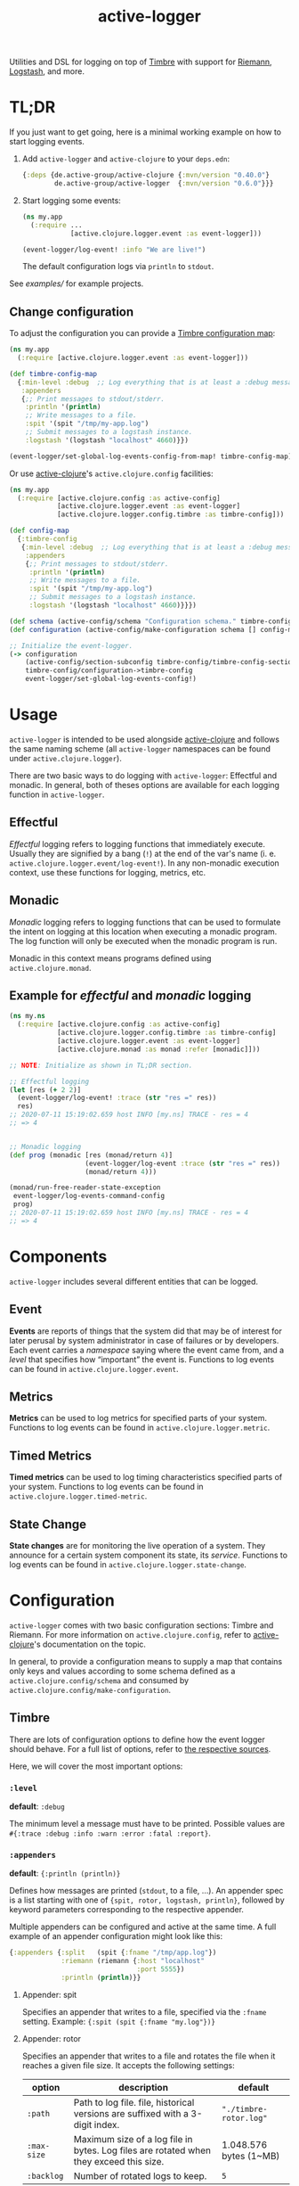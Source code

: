 #+TITLE: active-logger

Utilities and DSL for logging on top of [[https://github.com/ptaoussanis/timbre][Timbre]] with support for [[https://github.com/riemann/riemann][Riemann]], 
[[https://www.elastic.co/de/logstash][Logstash]], and more.

[[https://img.shields.io/clojars/v/de.active-group/active-logger.svg]]
* TL;DR
  If you just want to get going, here is a minimal working example on how to
  start logging events.
  1. Add =active-logger= and =active-clojure= to your =deps.edn=:
     #+begin_src clojure
       {:deps {de.active-group/active-clojure {:mvn/version "0.40.0"}
               de.active-group/active-logger  {:mvn/version "0.6.0"}}}
     #+end_src
  2. Start logging some events:
     #+begin_src clojure
       (ns my.app
         (:require ...
                   [active.clojure.logger.event :as event-logger]))

       (event-logger/log-event! :info "We are live!")
     #+end_src
     The default configuration logs via =println= to =stdout=.

  See [[examples/][examples/]] for example projects.

** Change configuration

   To adjust the configuration you can provide a [[http://ptaoussanis.github.io/timbre/taoensso.timbre.html#var-*config*][Timbre configuration map]]:
     #+begin_src clojure
       (ns my.app
         (:require [active.clojure.logger.event :as event-logger]))
       
       (def timbre-config-map
         {:min-level :debug  ;; Log everything that is at least a :debug message.
          :appenders
          {;; Print messages to stdout/stderr.
           :println '(println)
           ;; Write messages to a file.
           :spit '(spit "/tmp/my-app.log")
           ;; Submit messages to a logstash instance.
           :logstash '(logstash "localhost" 4660)}})
       
       (event-logger/set-global-log-events-config-from-map! timbre-config-map)
     #+end_src

   Or use [[https://github.com/active-group/active-clojure][active-clojure]]'s =active.clojure.config= facilities:

   #+begin_src clojure
     (ns my.app
       (:require [active.clojure.config :as active-config]
                 [active.clojure.logger.event :as event-logger]
                 [active.clojure.logger.config.timbre :as timbre-config]))
     
     (def config-map
       {:timbre-config 
        {:min-level :debug  ;; Log everything that is at least a :debug message.
         :appenders
         {;; Print messages to stdout/stderr.
          :println '(println)
          ;; Write messages to a file.
          :spit '(spit "/tmp/my-app.log")
          ;; Submit messages to a logstash instance.
          :logstash '(logstash "localhost" 4660)}}})
     
     (def schema (active-config/schema "Configuration schema." timbre-config/timbre-config-section))
     (def configuration (active-config/make-configuration schema [] config-map))
     
     ;; Initialize the event-logger.
     (-> configuration
         (active-config/section-subconfig timbre-config/timbre-config-section)
         timbre-config/configuration->timbre-config
         event-logger/set-global-log-events-config!)
   #+end_src

* Usage
  =active-logger= is intended to be used alongside [[https://github.com/active-group/active-clojure][active-clojure]] and follows 
  the same naming scheme (all =active-logger= namespaces can be found under 
  =active.clojure.logger=).

  There are two basic ways to do logging with =active-logger=: Effectful and 
  monadic.
  In general, both of theses options are available for each logging function in 
  =active-logger=.
** Effectful
   /Effectful/ logging refers to logging functions that immediately execute.
   Usually they are signified by a bang (=!=) at the end of the var's name 
   (i. e. =active.clojure.logger.event/log-event!=).
   In any non-monadic execution context, use these functions for logging, 
   metrics, etc.
** Monadic
   /Monadic/ logging refers to logging functions that can be used to formulate 
   the intent on logging at this location when executing a monadic program.
   The log function will only be executed when the monadic program is run.

   Monadic in this context means programs defined using =active.clojure.monad=.
** Example for /effectful/ and /monadic/ logging
   #+begin_src clojure
     (ns my.ns
       (:require [active.clojure.config :as active-config]
                 [active.clojure.logger.config.timbre :as timbre-config]
                 [active.clojure.logger.event :as event-logger]
                 [active.clojure.monad :as monad :refer [monadic]]))

     ;; NOTE: Initialize as shown in TL;DR section.

     ;; Effectful logging 
     (let [res (+ 2 2)]
       (event-logger/log-event! :trace (str "res =" res))
       res)     
     ;; 2020-07-11 15:19:02.659 host INFO [my.ns] TRACE - res = 4
     ;; => 4


     ;; Monadic logging
     (def prog (monadic [res (monad/return 4)]
                        (event-logger/log-event :trace (str "res =" res))
                        (monad/return 4)))

     (monad/run-free-reader-state-exception 
      event-logger/log-events-command-config
      prog)
     ;; 2020-07-11 15:19:02.659 host INFO [my.ns] TRACE - res = 4
     ;; => 4
   #+end_src
* Components
  =active-logger= includes several different entities that can be logged.
** Event
   *Events* are reports of things that the system did that may be of interest 
   for later perusal by system administrator in case of failures or by 
   developers. 
   Each event carries a /namespace/ saying where the event came from, and a 
   /level/ that specifies how “important” the event is.
   Functions to log events can be found in =active.clojure.logger.event=.
** Metrics
   *Metrics* can be used to log metrics for specified parts of your system. 
   Functions to log events can be found in =active.clojure.logger.metric=.
** Timed Metrics
   *Timed metrics* can be used to log timing characteristics specified parts of 
   your system. 
   Functions to log events can be found in =active.clojure.logger.timed-metric=.
** State Change
   *State changes* are for monitoring the live operation of a system. 
   They announce for a certain system component its state, its /service/.
   Functions to log events can be found in =active.clojure.logger.state-change=.
* Configuration
  =active-logger= comes with two basic configuration sections: Timbre and Riemann.
  For more information on =active.clojure.config=, refer to [[https://github.com/active-group/active-clojure][active-clojure]]'s documentation on the topic.
  
  In general, to provide a configuration means to supply a map that contains
  only keys and values according to some schema defined as a 
  =active.clojure.config/schema= and consumed by 
  =active.clojure.config/make-configuration=.
** Timbre
   There are lots of configuration options to define how the event logger should
   behave.
   For a full list of options, refer to [[./src/active/clojure/logger/config/timbre.clj][the respective sources]].
   
   Here, we will cover the most important options:
*** =:level=
    *default*: =:debug=

    The minimum level a message must have to be printed.
    Possible values are =#{:trace :debug :info :warn :error :fatal :report}=.
*** =:appenders=
    *default*: ={:println (println)}=
    
    Defines how messages are printed (=stdout=, to a file, ...).
    An appender spec is a list starting with one of 
    ={spit, rotor, logstash, println}=,
    followed by keyword parameters corresponding to the respective appender.
    
    Multiple appenders can be configured and active at the same time.
    A full example of an appender configuration might look like this:
    #+begin_src clojure
      {:appenders {:split   (spit {:fname "/tmp/app.log"})
                   :riemann (riemann {:host "localhost"
                                      :port 5555})
                   :println (println)}}
    #+end_src
**** Appender: spit
     Specifies an appender that writes to a file, specified via the =:fname=
     setting.
     Example: ={:spit (spit {:fname "my.log"})}=
**** Appender: rotor
     Specifies an appender that writes to a file and rotates the file when it 
     reaches a given file size. 
     It accepts the following settings:
     | option      | description                                                                            | default                |
     |-------------+----------------------------------------------------------------------------------------+------------------------|
     | =:path=     | Path to log file. file, historical versions are suffixed with a 3-digit index.         | ="./timbre-rotor.log"= |
     | =:max-size= | Maximum size of a log file in bytes. Log files are rotated when they exceed this size. | 1.048.576 bytes (1~MB) |
     | =:backlog=  | Number of rotated logs to keep.                                                        | =5=                    |
     Example:
     #+begin_src clojure
       {:rotor (rotor {:path "/tmp/project.log" 
                       :max-size 1073741824
                       :backlog 999})}
     #+end_src
**** Appender: println
     Specifies an appender that will print regular log entries to stdout, errors to stderr.
     Example: ={:println (println)}=
**** Appender: logstash
     Specifies an appender that writes to a Logstash instance.
     It takes two arguments: the host name, and the port number of the Logstash instance.
     Example: ={:logstash (logstash "localhost" 4660)}=
**** Appender: riemann
     Specifies an appender that writes to a Riemann instance.
     It accepts the following settings:
     | option  | description                       | default     |
     |---------+-----------------------------------+-------------|
     | =:host= | The host Riemann is served on.    | "localhost" |
     | =:port= | The host Riemann is listening on. | 5555        |
     Example
     #+begin_src clojure
       {:riemann (riemann {:host "localhost" 
                           :port 5555})}
     #+end_src
*** =:ns-blacklist=
    It is possible to ignore specific namespaces in the log-output.
    =ns-blacklist='s value it a sequence of glob-patterns.
    Matches will be ignored.
    Example: ={:ns-blacklist ["my.project.internal.*"]}=
*** =:ns-whitelist=
    Converse of =ns-blacklist=: All specified patterns are included in the log
    output, everything else is ignored.
    Example:  ={:ns-whitelist ["nothing.else.matters"]}=
*** =:timestamp-opts=
    Section containing three settings related to how timestamps are formatted in 
    logs: 
   | option      | description                                                                                                                                                                                                                                                      |
   |-------------+------------------------------------------------------------------------------------------------------------------------------------------------------------------------------------------------------------------------------------------------------------------|
   | =:pattern=  | Pattern for the timestamp (see [[http://docs.oracle.com/javase/7/docs/api/java/text/SimpleDateFormat.html][SimpleDateFormat]])                                                                                                                                                                                                                 |
   | =:locale=   | This is an IETF BCP 47 language tag string specifying the locale such as ="de-DE"= or ="en-US"= or =:jvm-default=.                                                                                                                                               |
   | =:timezone= | This is an ID for the time zone relative to which log entry dates should formatted. This can be a full name such as ="Germany/Berlin"=, or a custom ID such as ="GMT-8:00"=. The value may also be =:jvm-default= for the default time zone, and =:utc= for UTC. |
** Riemann
   Here are the configuration settings for Riemann. They happen in the 
   =:riemann= section:
  | option     | description                                                                                  | default      |
  |------------+----------------------------------------------------------------------------------------------+--------------|
  | =:host=    | String specifying the host where Riemann runs.                                               | ="127.0.0.1= |
  | =:port=    | Port where Riemann runs.                                                                     | =5555=       |
  | =:tls?=    | Specifies whether the communication with Riemann should use TLS. It can be =true= or =false= | =false=      |
  | =:key=     | If =:tls?= is true, use the specified TLS key-file.                                          | -            |
  | =:cert=    | If =:tls?= is true, use the specified TSL cert-file.                                         | -            |
  | =:ca-cert= | If =:tls?= is true, use the specified TSL CA cert-file.                                      | -            |
   
* License
  Copyright © 2020 Active Group GmbH

  This program and the accompanying materials are made available under the
  terms of the Eclipse Public License 2.0 which is available at
  http://www.eclipse.org/legal/epl-2.0.

  This Source Code may also be made available under the following Secondary
  Licenses when the conditions for such availability set forth in the Eclipse
  Public License, v. 2.0 are satisfied: GNU General Public License as published by
  the Free Software Foundation, either version 2 of the License, or (at your
  option) any later version, with the GNU Classpath Exception which is available
  at https://www.gnu.org/software/classpath/license.html.
